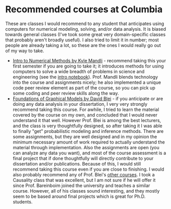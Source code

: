 #+STARTUP: showall
#+PAGETITLE: Recommended classes

* Recommended courses at Columbia

These are classes I would recommend to any student that anticipates
using computers for numerical modeling, solving, and/or data
analysis. It is biased towards general classes (I've took some great
very domain-specific classes that probably aren't broadly useful). I
also tried to limit it in number; most people are already taking a
lot, so these are the ones I would really go out of my way to take.

- [[https://github.com/mandli/intro-numerical-methods][Intro to Numerical Methods by Kyle Mandli]] - recommend taking this
  your first semester if you are going to take it; it introduces
  methods for using computers to solve a wide breadth of problems in
  science and engineering (see the [[https://github.com/mandli/intro-numerical-methods/blob/master/00_intro_numerical_methods.ipynb][intro notebook]]). Prof. Mandli
  blends technology into the course and assignments nicely; he also
  implemented a unique code peer review element as part of the course,
  so you can pick up some coding and peer review skills along the way.
- [[http://www.cs.columbia.edu/~blei/fogm/2019F/index.html][Foundations of Graphical Models by David Blei]] - if you anticipate or
  are doing any data analysis in your dissertation, I very very
  strongly recommend taking this course. For awhile, I tried to learn
  the material covered by the course on my own, and concluded that I
  would never understand it that well. However Prof. Blei is among the
  best lecturers, and the class is very thoughtfully designed, so
  after taking it I was able to finally "get" probabilistic modeling
  and inference methods. There are some assignments, but they are well
  designed and in my opinion the minimum necessary amount of work
  required to actually understand the material through
  implementation. Also the assignments are open (you can analyze any
  data you want), and most of the course assessment is a final project
  that if done thoughtfully will directly contribute to your
  dissertation and/or publications. Because of this, I would still
  recommend taking this course even if you are close to finishing. I
  would also probably recommend any of Prof. Blei's [[http://www.cs.columbia.edu/~blei/courses.html][other courses]]. I
  took a Causality class that was excellent, but I am not sure if he
  will offer it since Prof. Bareinboim joined the university and
  teaches a similar course. However, all of his classes sound
  interesting, and they mostly seem to be based around final projects
  which is great for Ph.D. students.
